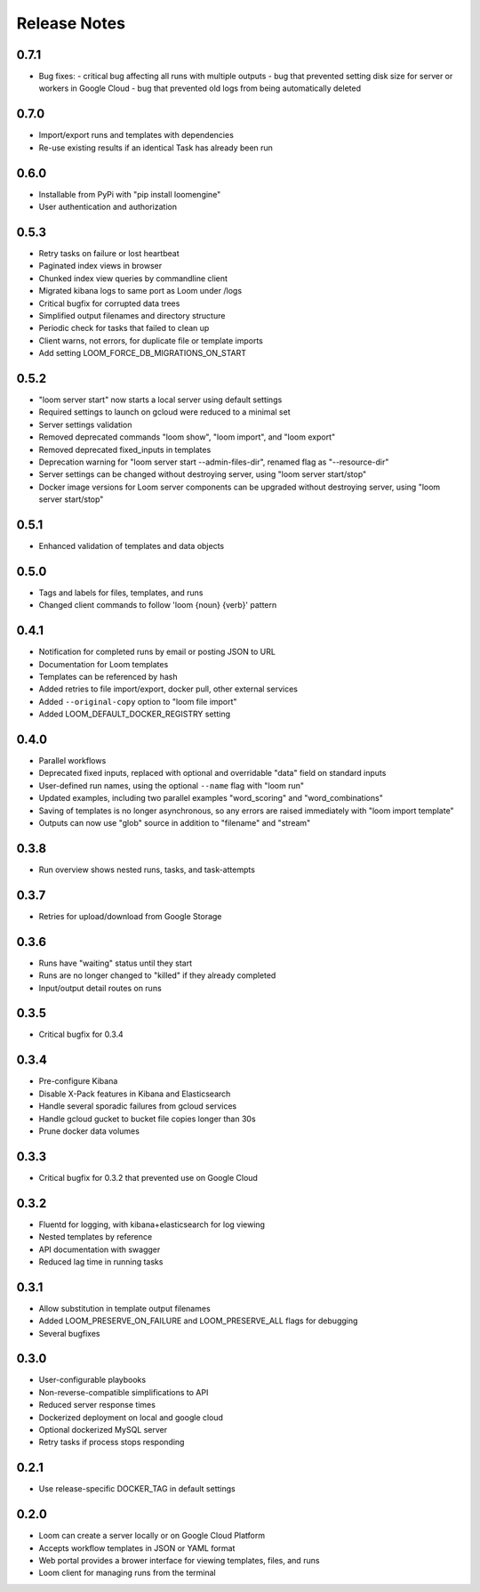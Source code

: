 #############
Release Notes
#############

0.7.1
------------
* Bug fixes:
  - critical bug affecting all runs with multiple outputs
  - bug that prevented setting disk size for server or workers in Google Cloud
  - bug that prevented old logs from being automatically deleted

0.7.0
------------
* Import/export runs and templates with dependencies
* Re-use existing results if an identical Task has already been run

0.6.0
------------
* Installable from PyPi with "pip install loomengine"
* User authentication and authorization

0.5.3
------------
* Retry tasks on failure or lost heartbeat
* Paginated index views in browser
* Chunked index view queries by commandline client
* Migrated kibana logs to same port as Loom under /logs
* Critical bugfix for corrupted data trees
* Simplified output filenames and directory structure
* Periodic check for tasks that failed to clean up
* Client warns, not errors, for duplicate file or template imports
* Add setting LOOM_FORCE_DB_MIGRATIONS_ON_START

0.5.2
------------
* "loom server start" now starts a local server using default settings
* Required settings to launch on gcloud were reduced to a minimal set
* Server settings validation
* Removed deprecated commands "loom show", "loom import", and "loom export"
* Removed deprecated fixed_inputs in templates
* Deprecation warning for "loom server start --admin-files-dir", renamed flag as "--resource-dir"
* Server settings can be changed without destroying server, using "loom server start/stop"
* Docker image versions for Loom server components can be upgraded without destroying server, using "loom server start/stop"

0.5.1
-------------
* Enhanced validation of templates and data objects

0.5.0
-------------
* Tags and labels for files, templates, and runs
* Changed client commands to follow 'loom {noun} {verb}' pattern

0.4.1
-------------
* Notification for completed runs by email or posting JSON to URL
* Documentation for Loom templates
* Templates can be referenced by hash
* Added retries to file import/export, docker pull, other external services
* Added ``--original-copy`` option to "loom file import"
* Added LOOM_DEFAULT_DOCKER_REGISTRY setting

0.4.0
-------------
* Parallel workflows
* Deprecated fixed inputs, replaced with optional and overridable "data" field on standard inputs
* User-defined run names, using the optional ``--name`` flag with "loom run"
* Updated examples, including two parallel examples "word_scoring" and "word_combinations"
* Saving of templates is no longer asynchronous, so any errors are raised immediately with "loom import template"
* Outputs can now use "glob" source in addition to "filename" and "stream"

0.3.8
-------------
* Run overview shows nested runs, tasks, and task-attempts

0.3.7
-------------
* Retries for upload/download from Google Storage

0.3.6
-------------
* Runs have "waiting" status until they start
* Runs are no longer changed to "killed" if they already completed
* Input/output detail routes on runs

0.3.5
-------------
* Critical bugfix for 0.3.4

0.3.4
-------------
* Pre-configure Kibana
* Disable X-Pack features in Kibana and Elasticsearch
* Handle several sporadic failures from gcloud services
* Handle gcloud gucket to bucket file copies longer than 30s
* Prune docker data volumes

0.3.3
-------------
* Critical bugfix for 0.3.2 that prevented use on Google Cloud

0.3.2
-------------
* Fluentd for logging, with kibana+elasticsearch for log viewing
* Nested templates by reference
* API documentation with swagger
* Reduced lag time in running tasks

0.3.1
-------------
* Allow substitution in template output filenames
* Added LOOM_PRESERVE_ON_FAILURE and LOOM_PRESERVE_ALL flags for debugging
* Several bugfixes

0.3.0
-------------
* User-configurable playbooks
* Non-reverse-compatible simplifications to API
* Reduced server response times
* Dockerized deployment on local and google cloud
* Optional dockerized MySQL server
* Retry tasks if process stops responding

0.2.1
-------------
* Use release-specific DOCKER_TAG in default settings

0.2.0
-------------
* Loom can create a server locally or on Google Cloud Platform
* Accepts workflow templates in JSON or YAML format
* Web portal provides a brower interface for viewing templates, files, and runs
* Loom client for managing runs from the terminal
